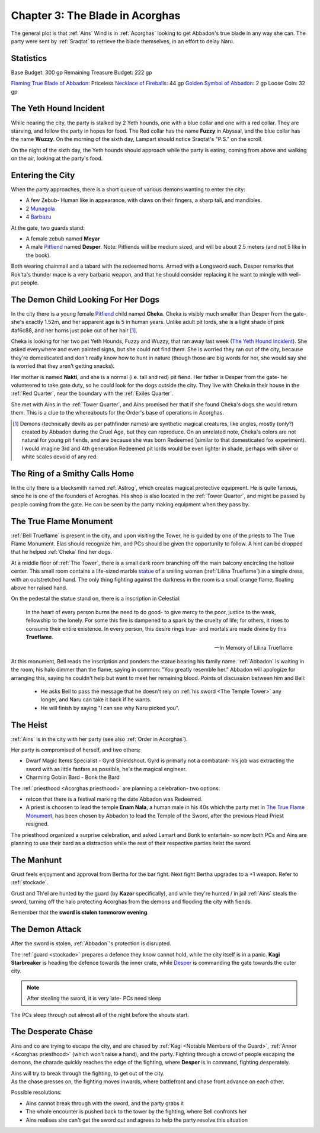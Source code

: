 .. _Chapter 3:

Chapter 3: The Blade in Acorghas
================================
The general plot is that :ref:`Ains` Wind is in :ref:`Acorghas` looking to get
Abbadon's true blade in any way she can. The party were sent by :ref:`Sraqtat`
to retrieve the blade themselves, in an effort to delay Naru.

Statistics 
-----------

Base Budget: 300 gp
Remaining Treasure Budget: 222 gp

`Flaming True Blade of Abbadon <https://pf2easy.com/index.php?id=2933&name=flaming>`_: Priceless
`Necklace of Fireballs <https://pf2easy.com/index.php?id=2890&name=necklace_of_fireballs>`_: 44 gp
`Golden Symbol of Abbadon <https://pf2easy.com/index.php?id=3057&name=religious_symbol,_silver_>`_: 2 gp
Loose Coin: 32 gp


The Yeth Hound Incident
-----------------------
While nearing the city, the party is stalked by 2 Yeth hounds, one with a blue
collar and one with a red collar. They are starving, and follow the party in
hopes for food. The Red collar has the name **Fuzzy** in Abyssal, and the blue
collar has the name **Wuzzy**. On the morning of the sixth day, Lampart should
notice Sraqtat's "P.S." on the scroll.

On the night of the sixth day, the Yeth hounds should approach while the party
is eating, coming from above and walking on the air, looking at the party's
food.

Entering the City
-----------------
When the party approaches, there is a short queue of various demons wanting to
enter the city:

- A few Zebub- Human like in appearance, with claws on their fingers, a sharp
  tail, and mandibles. 
- 2 Munagola_
- 4 Barbazu_

At the gate, two guards stand:

- A female zebub named **Meyar**
- A male Pitfiend_ named **Desper**. Note: Pitfiends will be medium sized, 
  and will be about 2.5 meters (and not 5 like in the book).

Both wearing chainmail and a tabard with the redeemed horns. Armed with a
Longsword each.
Desper remarks that Rok'ta's thunder mace is a very barbaric weapon, and that
he should consider replacing it he want to mingle with well-put people.


.. _Munagola: https://2e.aonprd.com/Monsters.aspx?ID=1115 
.. _Barbazu: https://2e.aonprd.com/Monsters.aspx?ID=110
.. _Pitfiend: https://2e.aonprd.com/Monsters.aspx?ID=114

.. _Cheka:

The Demon Child Looking For Her Dogs
------------------------------------
In the city there is a young female Pitfiend_ child named **Cheka**. Cheka is
visibly much smaller than Desper from the gate- she's exactly 1.52m, and
her apparent age is 5 in human years. Unlike adult
pit lords, she is a light shade of pink #af6c88, and her horns just poke out of her
hair [#]_. 

Cheka is looking for her two pet Yeth Hounds, Fuzzy and Wuzzy, that ran away last
week (`The Yeth Hound Incident`_). She asked everywhere and even painted signs,
but she could not find them. She is worried they ran out of the city, 
because they're domesticated and don't really know how to hunt in nature (though 
those are big words for her, she would say she is worried that they aren't getting
snacks).

Her mother is named **Nakti**, and she is a normal (i.e. tall and red) pit 
fiend. Her father is Desper from the gate- he volunteered to take gate duty, so he 
could look for the dogs outside the city. They live with Cheka in their house in the
:ref:`Red Quarter`, near the boundary with the :ref:`Exiles Quarter`.

She met with Ains in the :ref:`Tower Quarter`, and Ains promised her that if she found
Cheka's dogs she would return them. This is a clue to the whereabouts for the Order's
base of operations in Acorghas.


.. [#] Demons (technically devils as per pathfinder names)  are synthetic magical creatures,
   like angles, mostly (only?) created by Abbadon during the Cruel Age, but they can reproduce.
   On an unrelated note, Cheka's colors are not natural for young pit fiends, and are because
   she was born Redeemed (similar to that domesticated fox experiment). I would imagine 3rd 
   and 4th generation Redeemed pit lords would be even lighter in shade, perhaps with silver or white scales
   devoid of any red.

The Ring of a Smithy Calls Home
-------------------------------
In the city there is a blacksmith named :ref:`Astrog`, which creates magical
protective equipment. He is quite famous, since he is one of the founders of
Acroghas. His shop is also located in the :ref:`Tower Quarter`, and might be
passed by people coming from the gate. He can be seen by the party making
equipment when they pass by.

The True Flame Monument
------------------------

:ref:`Bell Trueflame` is present in the city, and upon visiting the Tower, he is guided by one of the priests
to The True Flame Monument. Elas should recognize him, and PCs should be given the opportunity to follow.
A hint can be dropped that he helped :ref:`Cheka` find her dogs.

At a middle floor of :ref:`The Tower`, there is a small dark room branching off the main balcony encircling the hollow center.
This small room contains a life-sized marble statue_ of a smiling woman (:ref:`Lilina Trueflame`) in a simple dress, with an 
outstretched hand. The only thing fighting against the darkness in the room is a small orange flame, floating above her
raised hand.

On the pedestal the statue stand on, there is a inscription in Celestial:

  In the heart of every person burns the need to do good- to give mercy to the poor, justice to the weak, fellowship to the lonely.
  For some this fire is dampened to a spark by the cruelty of life; for others, it rises to consume their entire existence.
  In every person, this desire rings true- and mortals are made divine by this **Trueflame**.

  -- In Memory of Lilina Trueflame

.. _Statue: https://www.heroforge.com/load_config%3D502837608/

At this monument, Bell reads the inscription and ponders the statue bearing his family name. :ref:`Abbadon` is 
waiting in the room, his halo dimmer than the flame, saying in common: "You greatly resemble her."
Abbadon will apologize for arranging this, saying he couldn't help but want to meet her remaining blood.
Points of discussion between him and Bell:

  - He asks Bell to pass the message that he doesn't rely on :ref:`his sword <The Temple Tower>` any longer, and 
    Naru can take it back if he wants.
  - He will finish by saying "I can see why Naru picked you".  

The Heist
---------

:ref:`Ains` is in the city with her party (see also :ref:`Order in Acorghas`).

Her party is compromised of herself, and two others:

* Dwarf Magic Items Specialist - Gyrd Shieldshout. Gyrd is primarly not a combatant- his job
  was extracting the sword with as little fanfare as possible, he's the magical engineer.
* Charming Goblin Bard - Bonk the Bard

The :ref:`priesthood <Acorghas priesthood>` are planning a celebration- two options:

* retcon that there is a festival marking the date Abbadon was Redeemed.
* A priest is choosen to lead the temple
  **Enam Nala**, a human male in his 40s which the party met in `The True Flame Monument`_, has been
  chosen by Abbadon to lead the Temple of the Sword, after the previous Head Priest resigned.

The priesthood organized a surprise celebration, and asked Lamart and Bonk to entertain- so now both PCs
and Ains are planning to use their bard as a distraction while the rest of their respective parties heist the sword.

The Manhunt
-----------

Grust feels enjoyment and approval from Bertha for the bar fight. Next fight Bertha upgrades to a +1
weapon. Refer to :ref:`stockade`.

Grust and Th'el are hunted by the guard (by **Kazor** specifically), and while they're hunted / in jail :ref:`Ains` steals the sword,
turning off the halo protecting Acorghas from the demons and flooding the city with fiends.

Remember that the **sword is stolen tommorow evening**.

The Demon Attack
----------------

After the sword is stolen, :ref:`Abbadon`'s protection is disrupted.

The :ref:`guard <stockade>`  prepares a defence they know cannot hold, while the city itself is in a panic.
**Kagi Starbreaker** is heading the defence towards the inner crate, while `Desper <Entering The City>`_ is commanding
the gate towards the outer city.

.. note:: After stealing the sword, it is very late- PCs need sleep

The PCs sleep through out almost all of the night before the shouts start.

The Desperate Chase
-------------------

Ains and co are trying to escape the city, and are chased by :ref:`Kagi <Notable Members of the Guard>`, :ref:`Annor <Acorghas priesthood>`
(which won't raise a hand), and the party. Fighting through a crowd of people escaping the demons, the charade quickly reaches the edge of the fighting, where
**Desper** is in command, fighting desperately.

| Ains will try to break through the fighting, to get out of the city. 
| As the chase presses on, the fighting moves inwards, where battlefront and chase front advance on each other.

Possible resolutions:

- Ains cannot break through with the sword, and the party grabs it
- The whole encounter is pushed back to the tower by the fighting, where Bell confronts her 
- Ains realises she can't get the sword out and agrees to help the party resolve this situation
